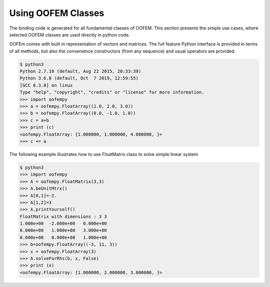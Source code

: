 Using OOFEM Classes
###################

The binding code is generated for all fundamental classes of OOFEM. 
This section presents the simple use cases, where selected OOFEM classes are used directly in python code.

OOFEm comes with built in representation of vectors and matrices. The full feature Python interface is provided in terms of all methods, but also the convenience constructors (from any sequence) and usual operators are provided.

.. code-block:: pycon

    $ python3
    Python 2.7.10 (default, Aug 22 2015, 20:33:39)
    Python 3.6.8 (default, Oct  7 2019, 12:59:55) 
    [GCC 8.3.0] on linux
    Type "help", "copyright", "credits" or "license" for more information.
    >>> import oofempy
    >>> a = oofempy.FloatArray((1.0, 2.0, 3.0))
    >>> b = oofempy.FloatArray((0.0, -1.0, 1.0))
    >>> c = a+b
    >>> print (c)
    <oofempy.FloatArray: {1.000000, 1.000000, 4.000000, }>
    >>> c += a

The following example illustrates how to use FloatMatrix class to solve simple linear system

.. code-block:: pycon

    $ python3
    >>> import oofempy
    >>> A = oofempy.FloatMatrix(3,3)
    >>> A.beUnitMtrx()
    >>> A[0,1]=-2.
    >>> A[1,2]=3
    >>> A.printYourself()
    FloatMatrix with dimensions : 3 3
    1.000e+00  -2.000e+00   0.000e+00  
    0.000e+00   1.000e+00   3.000e+00  
    0.000e+00   0.000e+00   1.000e+00
    >>> b=oofempy.FloatArray((-3, 11, 3))
    >>> x = oofempy.FloatArray(3)
    >>> A.solveForRhs(b, x, False)
    >>> print (x)
    <oofempy.FloatArray: {1.000000, 2.000000, 3.000000, }>

 
